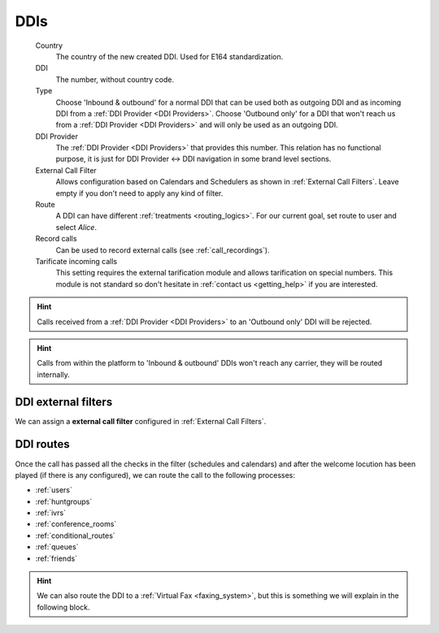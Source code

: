 .. _pbx_ddis:

####
DDIs
####

    Country
        The country of the new created DDI. Used for E164 standardization.

    DDI
        The number, without country code.

    Type
        Choose 'Inbound & outbound' for a normal DDI that can be used both as outgoing DDI and as incoming DDI
        from a :ref:`DDI Provider <DDI Providers>`. Choose 'Outbound only' for a DDI that won't reach us from a
        :ref:`DDI Provider <DDI Providers>` and will only be used as an outgoing DDI.

    DDI Provider
        The :ref:`DDI Provider <DDI Providers>` that provides this number. This relation has no functional purpose, it
        is just for DDI Provider <-> DDI navigation in some brand level sections.

    External Call Filter
        Allows configuration based on Calendars and Schedulers as shown in
        :ref:`External Call Filters`. Leave empty if you don't need to apply any
        kind of filter.

    Route
        A DDI can have different :ref:`treatments <routing_logics>`. For our
        current goal, set route to user and select *Alice*.

    Record calls
        Can be used to record external calls (see :ref:`call_recordings`).

    Tarificate incoming calls
        This setting requires the external tarification module and allows
        tarification on special numbers. This module is not standard so don't
        hesitate in :ref:`contact us <getting_help>` if you are interested.

.. hint:: Calls received from a :ref:`DDI Provider <DDI Providers>` to an 'Outbound only'
          DDI will be rejected.

.. hint:: Calls from within the platform to 'Inbound & outbound' DDIs won't reach
          any carrier, they will be routed internally.

********************
DDI external filters
********************

We can assign a **external call filter** configured in :ref:`External Call Filters`.


.. _routing_logics:

**********
DDI routes
**********

Once the call has passed all the checks in the filter (schedules and calendars)
and after the welcome locution has been played (if there is any configured),
we can route the call to the following processes:

- :ref:`users`
- :ref:`huntgroups`
- :ref:`ivrs`
- :ref:`conference_rooms`
- :ref:`conditional_routes`
- :ref:`queues`
- :ref:`friends`



.. hint:: We can also route the DDI to a :ref:`Virtual Fax <faxing_system>`, but
   this is something we will explain in the following block.
